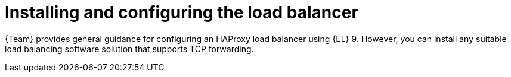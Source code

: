 :_mod-docs-content-type: CONCEPT

[id="installing-and-configuring-the-load-balancer"]
= Installing and configuring the load balancer

[role="_abstract"]
{Team} provides general guidance for configuring an HAProxy load balancer using {EL} 9.
However, you can install any suitable load balancing software solution that supports TCP forwarding.
